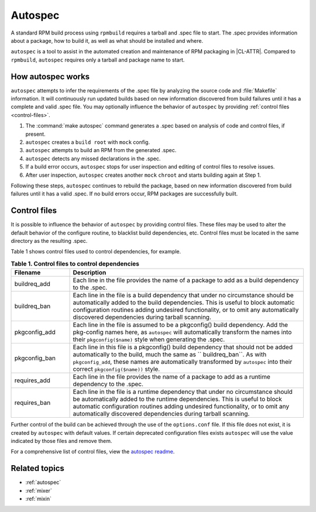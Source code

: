 .. _autospec-about:

Autospec
########

A standard RPM build process using ``rpmbuild`` requires a tarball and .spec
file to start. The .spec provides information about a package, how to
build it, as well as what should be installed and where.

``autospec`` is a tool to assist in the automated creation and maintenance of
RPM packaging in |CL-ATTR|. Compared to ``rpmbuild``, ``autospec`` requires
only a tarball and package name to start.

How autospec works
******************

``autospec`` attempts to infer the requirements of the .spec file
by analyzing the source code and :file:`Makefile` information.
It will continuously run updated builds based on new information
discovered from build failures until it has a complete and valid .spec file.
You may optionally influence the behavior of ``autospec`` by providing
:ref:`control files <control-files>`.

#. The :command:`make autospec` command generates a .spec based on
   analysis of code and control files, if present.

#. ``autospec`` creates a ``build root`` with ``mock`` config.

#. ``autospec`` attempts to build an RPM from the generated .spec.

#. ``autospec`` detects any missed declarations in the .spec.

#. If a build error occurs, ``autospec`` stops for user inspection and
   editing of control files to resolve issues.

#. After user inspection, ``autospec`` creates another ``mock`` ``chroot``
   and starts building again at Step 1.

Following these steps, ``autospec`` continues to rebuild the package, based on
new information discovered from build failures until it has a valid .spec. If
no build errors occur, RPM packages are successfully built.

.. _control-files:

Control files
*************

It is possible to influence the behavior of ``autospec`` by providing control
files. These files may be used to alter the default behavior of the configure
routine, to blacklist build dependencies, etc. Control files must be located
in the same directory as the resulting .spec.

Table 1 shows control files used to control dependencies, for example.

.. list-table:: **Table 1. Control files to control dependencies**
   :widths: 20 80
   :header-rows: 1

   * - Filename
     - Description
   * - buildreq_add
     - Each line in the file provides the name of a package to add as a
       build dependency to the .spec.
   * - buildreq_ban
     - Each line in the file is a build dependency that under no
       circumstance should be automatically added to the build dependencies.
       This is useful to block automatic configuration routines adding
       undesired functionality, or to omit any automatically discovered
       dependencies during tarball scanning.
   * - pkgconfig_add
     - Each line in the file is assumed to be a pkgconfig() build
       dependency. Add the pkg-config names here, as ``autospec`` will
       automatically transform the names into their ``pkgconfig($name)``
       style when generating the .spec.
   * - pkgconfig_ban
     - Each line in this file is a pkgconfig() build dependency that should
       not be added automatically to the build, much the same as
       `` buildreq_ban``. As with ``pkgconfig_add``, these names are
       automatically transformed by ``autospec`` into their correct
       ``pkgconfig($name))`` style.
   * - requires_add
     - Each line in the file provides the name of a package to add as a
       runtime dependency to the .spec.
   * - requires_ban
     - Each line in the file is a runtime dependency that under no
       circumstance should be automatically added to the runtime
       dependencies. This is useful to block automatic configuration
       routines adding undesired functionality, or to omit any automatically
       discovered dependencies during tarball scanning.

Further control of the build can be achieved through the use of the
``options.conf`` file. If this file does not exist, it is created by
``autospec`` with default values. If certain deprecated configuration
files exists ``autospec`` will use the value indicated by those files and
remove them.

For a comprehensive list of control files, view the `autospec readme`_.

Related topics
**************

* :ref:`autospec`
* :ref:`mixer`
* :ref:`mixin`

.. _autospec readme: https://github.com/clearlinux/autospec
